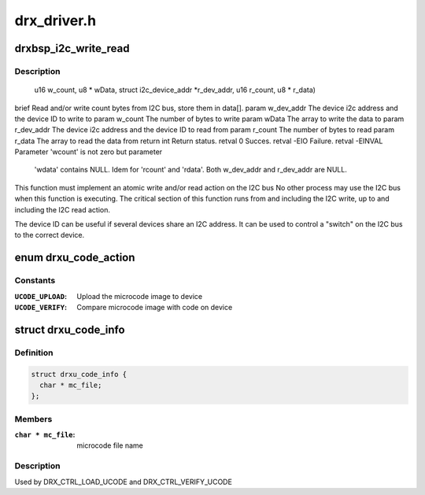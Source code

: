 .. -*- coding: utf-8; mode: rst -*-

============
drx_driver.h
============



.. _xref_drxbsp_i2c_write_read:

drxbsp_i2c_write_read
=====================

.. c:function:: int drxbsp_i2c_write_read (struct i2c_device_addr * w_dev_addr, u16 w_count, u8 * wData, struct i2c_device_addr * r_dev_addr, u16 r_count, u8 * r_data)

    

    :param struct i2c_device_addr * w_dev_addr:

        _undescribed_

    :param u16 w_count:

        _undescribed_

    :param u8 * wData:

        _undescribed_

    :param struct i2c_device_addr * r_dev_addr:

        _undescribed_

    :param u16 r_count:

        _undescribed_

    :param u8 * r_data:

        _undescribed_



Description
-----------

                                      u16 w_count,
                                      u8 * wData,
                                      struct i2c_device_addr *r_dev_addr,
                                      u16 r_count,
                                      u8 * r_data)
\brief Read and/or write count bytes from I2C bus, store them in data[].
\param w_dev_addr The device i2c address and the device ID to write to
\param w_count   The number of bytes to write
\param wData    The array to write the data to
\param r_dev_addr The device i2c address and the device ID to read from
\param r_count   The number of bytes to read
\param r_data    The array to read the data from
\return int Return status.
\retval 0 Succes.
\retval -EIO Failure.
\retval -EINVAL Parameter 'wcount' is not zero but parameter
                                      'wdata' contains NULL.
                                      Idem for 'rcount' and 'rdata'.
                                      Both w_dev_addr and r_dev_addr are NULL.


This function must implement an atomic write and/or read action on the I2C bus
No other process may use the I2C bus when this function is executing.
The critical section of this function runs from and including the I2C
write, up to and including the I2C read action.


The device ID can be useful if several devices share an I2C address.
It can be used to control a "switch" on the I2C bus to the correct device.




.. _xref_enum drxu_code_action:

enum drxu_code_action
=====================

.. c:type:: enum drxu_code_action

    indicate if firmware has to be uploaded or verified.



Constants
---------

:``UCODE_UPLOAD``:
    Upload the microcode image to device

:``UCODE_VERIFY``:
    Compare microcode image with code on device




.. _xref_struct_drxu_code_info:

struct drxu_code_info
=====================

.. c:type:: struct drxu_code_info

    



Definition
----------

.. code-block:: c

  struct drxu_code_info {
    char * mc_file;
  };



Members
-------

:``char * mc_file``:
    microcode file name




Description
-----------

Used by DRX_CTRL_LOAD_UCODE and DRX_CTRL_VERIFY_UCODE



